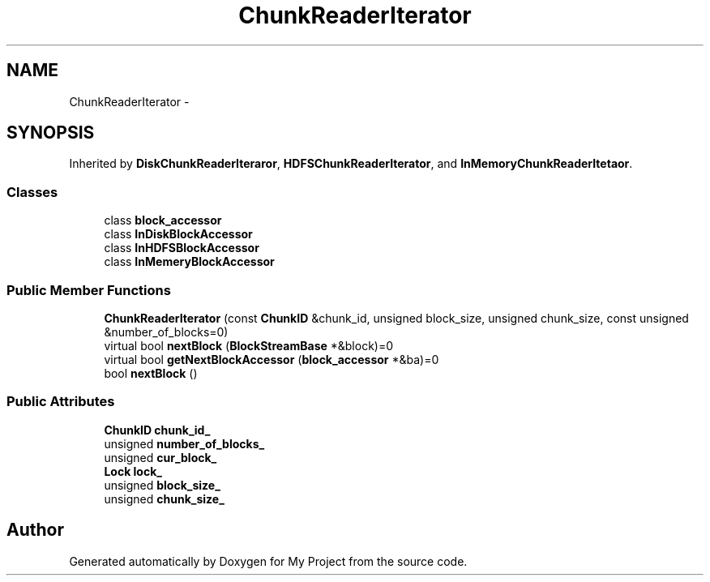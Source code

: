 .TH "ChunkReaderIterator" 3 "Fri Oct 9 2015" "My Project" \" -*- nroff -*-
.ad l
.nh
.SH NAME
ChunkReaderIterator \- 
.SH SYNOPSIS
.br
.PP
.PP
Inherited by \fBDiskChunkReaderIteraror\fP, \fBHDFSChunkReaderIterator\fP, and \fBInMemoryChunkReaderItetaor\fP\&.
.SS "Classes"

.in +1c
.ti -1c
.RI "class \fBblock_accessor\fP"
.br
.ti -1c
.RI "class \fBInDiskBlockAccessor\fP"
.br
.ti -1c
.RI "class \fBInHDFSBlockAccessor\fP"
.br
.ti -1c
.RI "class \fBInMemeryBlockAccessor\fP"
.br
.in -1c
.SS "Public Member Functions"

.in +1c
.ti -1c
.RI "\fBChunkReaderIterator\fP (const \fBChunkID\fP &chunk_id, unsigned block_size, unsigned chunk_size, const unsigned &number_of_blocks=0)"
.br
.ti -1c
.RI "virtual bool \fBnextBlock\fP (\fBBlockStreamBase\fP *&block)=0"
.br
.ti -1c
.RI "virtual bool \fBgetNextBlockAccessor\fP (\fBblock_accessor\fP *&ba)=0"
.br
.ti -1c
.RI "bool \fBnextBlock\fP ()"
.br
.in -1c
.SS "Public Attributes"

.in +1c
.ti -1c
.RI "\fBChunkID\fP \fBchunk_id_\fP"
.br
.ti -1c
.RI "unsigned \fBnumber_of_blocks_\fP"
.br
.ti -1c
.RI "unsigned \fBcur_block_\fP"
.br
.ti -1c
.RI "\fBLock\fP \fBlock_\fP"
.br
.ti -1c
.RI "unsigned \fBblock_size_\fP"
.br
.ti -1c
.RI "unsigned \fBchunk_size_\fP"
.br
.in -1c

.SH "Author"
.PP 
Generated automatically by Doxygen for My Project from the source code\&.
